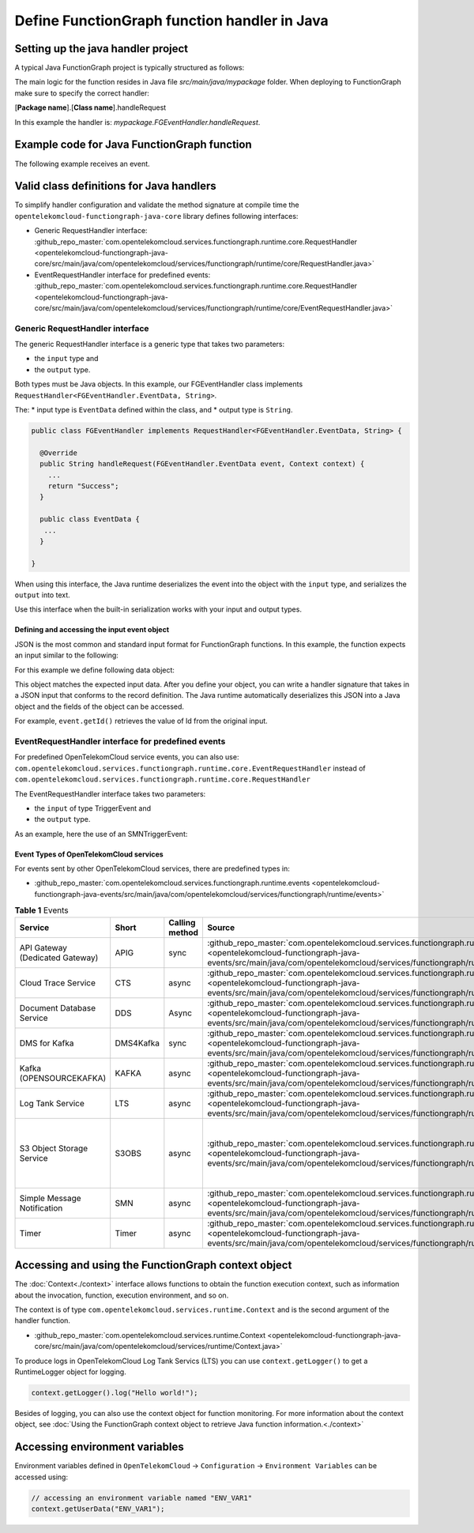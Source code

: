Define FunctionGraph function handler in Java
=============================================

Setting up the java handler project
-----------------------------------

A typical Java FunctionGraph project is typically structured as follows:

.. code-block:: console
  :emphasize-lines: 6
  :caption: Project structure

  /project-root
  ├─ src
  |  └─ main
  |     └─ java
  |        └─ mypackage
  |           └─ FGEventHandler.java              # (contains main handler handleRequest())
  |           └─ <other_supporting_classes>
  └─  pom.xml or build.gradle

The main logic for the function resides in Java file
`src/main/java/mypackage` folder.
When deploying to FunctionGraph make sure to specify the correct handler:

[**Package name**].[**Class name**].handleRequest

In this example the handler is: `mypackage.FGEventHandler.handleRequest`.

.. image:: ../../_static/fg-console-handler.png
  :width: 600
  :alt: FunctionGraph Console


Example code for Java FunctionGraph function
--------------------------------------------

The following example receives an event.

.. code-block:: java
  :caption: Example: FGEventHandler.java
  :name:  FGEventHandler_java

  package mypackage;

  import com.google.gson.JsonObject;
  import com.opentelekomcloud.services.runtime.Context;
  import com.opentelekomcloud.services.functiongraph.runtime.core.RequestHandler

  public class FGEventHandler implements RequestHandler<JsonObject, String> {

    @Override
    public String handleRequest(JsonObject event, Context context) {

      return "Success";
    }
  }


Valid class definitions for Java handlers
-----------------------------------------
To simplify handler configuration and validate the method signature
at compile time the ``opentelekomcloud-functiongraph-java-core``
library defines following interfaces:

* Generic RequestHandler interface:
  :github_repo_master:`com.opentelekomcloud.services.functiongraph.runtime.core.RequestHandler <opentelekomcloud-functiongraph-java-core/src/main/java/com/opentelekomcloud/services/functiongraph/runtime/core/RequestHandler.java>`
* EventRequestHandler interface for predefined events:
  :github_repo_master:`com.opentelekomcloud.services.functiongraph.runtime.core.RequestHandler <opentelekomcloud-functiongraph-java-core/src/main/java/com/opentelekomcloud/services/functiongraph/runtime/core/EventRequestHandler.java>`

Generic RequestHandler interface
^^^^^^^^^^^^^^^^^^^^^^^^^^^^^^^^

The generic RequestHandler interface is a generic type that takes two parameters:

* the ``input`` type and
* the ``output`` type.

Both types must be Java objects. In this example, our FGEventHandler class
implements ``RequestHandler<FGEventHandler.EventData, String>``.

The:
* input type is ``EventData`` defined within the class, and
* output type is ``String``.

.. code-block:: java

  public class FGEventHandler implements RequestHandler<FGEventHandler.EventData, String> {

    @Override
    public String handleRequest(FGEventHandler.EventData event, Context context) {
      ...
      return "Success";
    }

    public class EventData {
     ...
    }

  }

When using this interface, the Java runtime deserializes the event into the
object with the ``input`` type, and serializes the ``output`` into text.

Use this interface when the built-in serialization works with your input
and output types.


Defining and accessing the input event object
"""""""""""""""""""""""""""""""""""""""""""""

JSON is the most common and standard input format for FunctionGraph functions.
In this example, the function expects an input similar to the following:

.. code-block:: json
    :caption: Input data as json

    {
      "id": "aba006fd-d743-4909-959b-7189ee3fad09",
      "amount": 290.00,
      "item": "Hard disc"
    }


For this example we define following data object:

.. tabs::

  .. tab:: EventData POJO

      .. code-block:: java
        :caption: EventData

        public class EventData {
          String id;
          double amount;
          String item;

          public String getId(){
            return this.id;
          }

          public void setId(String value){
            this.id=value;
          }

          public String getId(){
            return this.id;
          }

          public void setAmount(double value){
            this.amount=value;
          }

          public double getAmount(){
            return this.amount;
          }

          public String getItem(){
            return this.item;
          }

          public void setItem(String value){
            this.item=value;
          }

        }

  .. tab:: EventData using Lombok

      .. code-block:: java
        :caption: EventData

        import com.google.gson.annotations.SerializedName;
        import lombok.Data;
        import lombok.ToString;

        @Data
        @ToString
        public class EventData {

          @SerializedName("id")
          String id;

          @SerializedName("amount")
          double amount;

          @SerializedName("item")
          String item;

        }

This object matches the expected input data.
After you define your object, you can write a handler signature
that takes in a JSON input that conforms to the record definition.
The Java runtime automatically deserializes this JSON into a Java object
and the fields of the object can be accessed.

For example, ``event.getId()`` retrieves the value of Id from the
original input.


EventRequestHandler interface for predefined events
^^^^^^^^^^^^^^^^^^^^^^^^^^^^^^^^^^^^^^^^^^^^^^^^^^^

For predefined OpenTelekomCloud service events, you can also use:
``com.opentelekomcloud.services.functiongraph.runtime.core.EventRequestHandler``
instead of
``com.opentelekomcloud.services.functiongraph.runtime.core.RequestHandler``

The EventRequestHandler interface takes two parameters:

* the ``input`` of type TriggerEvent and
* the ``output`` type.

As an example, here the use of an SMNTriggerEvent:

.. code-block:: java
  :caption: Example: SMNEventHandler.java
  :name:  SMNEventHandler_java

  package mypackage;

  import com.google.gson.JsonObject;
  import com.opentelekomcloud.services.runtime.Context;
  import com.opentelekomcloud.services.functiongraph.runtime.core.EventRequestHandler

  public class SMNEventHandler implements EventRequestHandler<SMNTriggerEvent, String> {

    @Override
    public String handleRequest(SMNTriggerEvent event, Context context) {

      return "ok";
    }
  }


Event Types of OpenTelekomCloud services
""""""""""""""""""""""""""""""""""""""""

For events sent by other OpenTelekomCloud services, there are predefined
types in:

* :github_repo_master:`com.opentelekomcloud.services.functiongraph.runtime.events <opentelekomcloud-functiongraph-java-events/src/main/java/com/opentelekomcloud/services/functiongraph/runtime/events>`

.. list-table:: **Table 1** Events
   :widths: 25 20 8 20 20
   :header-rows: 1

   * - Service
     - Short
     - Calling method
     - Source
     - Remark

   * - API Gateway (Dedicated Gateway)
     - APIG
     - sync
     - :github_repo_master:`com.opentelekomcloud.services.functiongraph.runtime.events.apig <opentelekomcloud-functiongraph-java-events/src/main/java/com/opentelekomcloud/services/functiongraph/runtime/events/apig>`
     - 

   * - Cloud Trace Service
     - CTS
     - async
     - :github_repo_master:`com.opentelekomcloud.services.functiongraph.runtime.events.cts <opentelekomcloud-functiongraph-java-events/src/main/java/com/opentelekomcloud/services/functiongraph/runtime/events/cts>`
     - 

   * - Document Database Service
     - DDS
     - Async
     - :github_repo_master:`com.opentelekomcloud.services.functiongraph.runtime.events.dds <opentelekomcloud-functiongraph-java-events/src/main/java/com/opentelekomcloud/services/functiongraph/runtime/events/dds>`
     - 


   * - DMS for Kafka
     - DMS4Kafka
     - sync
     - :github_repo_master:`com.opentelekomcloud.services.functiongraph.runtime.events.dms4kafka <opentelekomcloud-functiongraph-java-events/src/main/java/com/opentelekomcloud/services/functiongraph/runtime/events/dms4kafka>`
     - 

   * - Kafka (OPENSOURCEKAFKA)
     - KAFKA
     - async
     - :github_repo_master:`com.opentelekomcloud.services.functiongraph.runtime.events.kafka <opentelekomcloud-functiongraph-java-events/src/main/java/com/opentelekomcloud/services/functiongraph/runtime/events/kafka>`
     - 

   * - Log Tank Service
     - LTS
     - async
     - :github_repo_master:`com.opentelekomcloud.services.functiongraph.runtime.events.lts <opentelekomcloud-functiongraph-java-events/src/main/java/com/opentelekomcloud/services/functiongraph/runtime/events/lts>`
     - 

   * - S3 Object Storage Service
     - S3OBS
     - async
     - :github_repo_master:`com.opentelekomcloud.services.functiongraph.runtime.events.s3obs <opentelekomcloud-functiongraph-java-events/src/main/java/com/opentelekomcloud/services/functiongraph/runtime/events/s3obs>`
     - OBS can only trigger FunctionGraph in the main project (e.g. eu-de), not in sub projects.

   * - Simple Message Notification
     - SMN
     - async
     - :github_repo_master:`com.opentelekomcloud.services.functiongraph.runtime.events.smn <opentelekomcloud-functiongraph-java-events/src/main/java/com/opentelekomcloud/services/functiongraph/runtime/events/smn>`
     - 

   * - Timer
     - Timer
     - async
     - :github_repo_master:`com.opentelekomcloud.services.functiongraph.runtime.events.timer <opentelekomcloud-functiongraph-java-events/src/main/java/com/opentelekomcloud/services/functiongraph/runtime/events/timer>`
     - 

Accessing and using the FunctionGraph context object
----------------------------------------------------

The :doc:`Context<./context>` interface allows functions to obtain the
function execution context, such as information about the invocation,
function, execution environment, and so on.

The context is of type ``com.opentelekomcloud.services.runtime.Context``
and is the second argument of the handler function.

* :github_repo_master:`com.opentelekomcloud.services.runtime.Context <opentelekomcloud-functiongraph-java-core/src/main/java/com/opentelekomcloud/services/runtime/Context.java>`

To produce logs in OpenTelekomCloud Log Tank Servics (LTS) you can use
``context.getLogger()`` to get a RuntimeLogger object for logging.

.. code-block:: java

  context.getLogger().log("Hello world!");

Besides of logging, you can also use the context object for
function monitoring.
For more information about the context object,
see :doc:`Using the FunctionGraph context object to retrieve Java function information.<./context>`

Accessing environment variables
-------------------------------

Environment variables defined in ``OpenTelekomCloud`` ->
``Configuration`` -> ``Environment Variables`` can be accessed using:

.. code-block:: java

  // accessing an environment variable named "ENV_VAR1"
  context.getUserData("ENV_VAR1");
